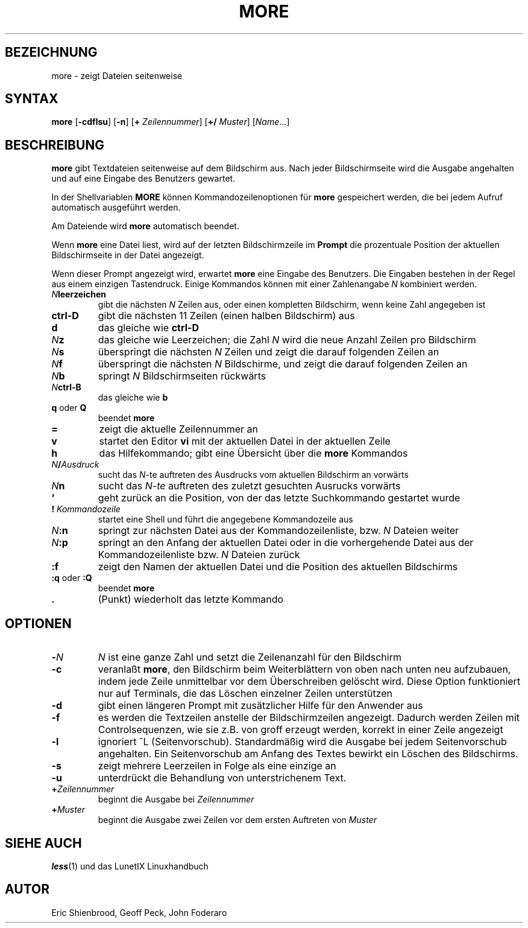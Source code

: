 .\"
.\"	Copyright 1993 Sebastian Hetze und der/die in der Sektion
.\"	AUTOR genannten Autor/Autoren
.\"
.\"	Dieser Text steht unter der GNU General Public License.
.\"	Er darf kopiert und verändert, korrigiert und verbessert werden.
.\"	Die Copyright und Lizenzbestimmung müssen allerdings erhalten
.\"	bleiben. Die Hinweise auf das LunetIX Linuxhandbuch, aus dem
.\"	dieser Text stammt, dürfen nicht entfernt werden.
.\"
.TH MORE 1 "1. Juli 1993" "LunetIX Linuxhandbuch" "Dienstprogramme für Benutzer"
.SH BEZEICHNUNG 
more \- zeigt Dateien seitenweise
.SH SYNTAX 
.B more
.RB [ \-cdflsu ] 
.RB [ \-n ] 
.RB [ +
.IR Zeilennummer ]
.RB [ +/
.IR Muster ]
.RI [ Name ...]
.SH BESCHREIBUNG
.B more
gibt Textdateien seitenweise auf dem Bildschirm aus.  Nach jeder
Bildschirmseite wird die Ausgabe angehalten und auf eine Eingabe
des Benutzers gewartet.
.PP
In der Shellvariablen
.B MORE
können Kommandozeilenoptionen für
.B more
gespeichert werden, die bei jedem Aufruf automatisch ausgeführt werden.
.PP
Am Dateiende wird
.B more
automatisch beendet.
.PP
Wenn
.B more
eine Datei liest, wird auf der letzten Bildschirmzeile im
.B Prompt
die prozentuale Position der aktuellen Bildschirmseite in der Datei angezeigt.
.PP
Wenn dieser Prompt angezeigt wird, erwartet
.B more
eine Eingabe des Benutzers.  Die Eingaben bestehen in der Regel aus einem
einzigen Tastendruck.  Einige Kommandos können mit einer Zahlenangabe
.I N
kombiniert werden.
.TP
.IB N leerzeichen
gibt die nächsten
.I N
Zeilen aus, oder einen kompletten Bildschirm, wenn keine Zahl angegeben ist
.TP
.B ctrl-D
gibt die nächsten 11 Zeilen (einen halben Bildschirm) aus
.TP
.B d
das gleiche wie
.B ctrl-D
.TP
.IB N z
das gleiche wie Leerzeichen; die Zahl
.I N
wird die neue Anzahl Zeilen pro Bildschirm
.TP
.IB N s
überspringt die nächsten
.I N
Zeilen und zeigt die darauf folgenden Zeilen an
.TP
.IB N f
überspringt die nächsten
.I N
Bildschirme, und zeigt die darauf folgenden Zeilen an
.TP
.IB N b
springt
.I N
Bildschirmseiten rückwärts
.TP
.IB N ctrl-B
das gleiche wie
.B b
.TP
.BR q " oder " Q
beendet
.B more
.TP
.B =
zeigt die aktuelle Zeilennummer an
.TP
.B v
startet den Editor
.B vi
mit der aktuellen Datei in der aktuellen Zeile
.TP
.B h
das Hilfekommando; gibt eine Übersicht über die
.B more
Kommandos
.TP
.IB N / Ausdruck
sucht das
.IR N -te
auftreten des Ausdrucks vom aktuellen Bildschirm an vorwärts
.TP
.IB N n
sucht das
.IR N-te
auftreten des zuletzt gesuchten Ausrucks vorwärts
.TP
.B '
geht zurück an die Position, von der das letzte Suchkommando gestartet wurde
.TP
.BI ! " Kommandozeile"
startet eine Shell und führt die angegebene Kommandozeile aus
.TP
.IB N :n
springt zur nächsten Datei aus der Kommandozeilenliste, bzw.
.I N
Dateien weiter
.TP
.IB N :p
springt an den Anfang der aktuellen Datei oder in die vorhergehende
Datei aus der Kommandozeilenliste bzw.
.I N
Dateien zurück
.TP
.B :f
zeigt den Namen der aktuellen Datei und die Position des aktuellen Bildschirms
.TP
.BR :q " oder ":Q
beendet
.B more
.TP
.B .
(Punkt) wiederholt das letzte Kommando
.SH OPTIONEN
.TP
.BI - N
.I N
ist eine ganze Zahl und setzt die Zeilenanzahl für den Bildschirm
.TP
.B -c
veranlaßt
.BR more ,
den Bildschirm beim Weiterblättern von oben nach unten neu aufzubauen,
indem jede Zeile unmittelbar vor dem Überschreiben gelöscht wird.  Diese
Option funktioniert nur auf Terminals, die das Löschen einzelner Zeilen
unterstützen
.TP
.B -d
gibt einen längeren Prompt mit zusätzlicher Hilfe für den Anwender aus
.TP
.B -f
es werden die Textzeilen anstelle der Bildschirmzeilen angezeigt.
Dadurch werden Zeilen mit Controlsequenzen, wie sie z.B. von groff erzeugt
werden, korrekt in einer Zeile angezeigt
.TP
.B -l
ignoriert ^L (Seitenvorschub). Standardmäßig wird die Ausgabe bei
jedem Seitenvorschub angehalten. Ein Seitenvorschub am Anfang des
Textes bewirkt ein Löschen des Bildschirms.
.TP
.B -s
zeigt mehrere Leerzeilen in Folge als eine einzige an
.TP
.B -u
unterdrückt die Behandlung von unterstrichenem Text. 
.TP
.BI + Zeilennummer
beginnt die Ausgabe bei
.I Zeilennummer
.TP
.BI + Muster
beginnt die Ausgabe zwei Zeilen vor dem ersten Auftreten von
.I Muster
.SH SIEHE AUCH
.BR less (1) 
und das LunetIX Linuxhandbuch
.SH AUTOR
Eric Shienbrood, Geoff Peck, John Foderaro

